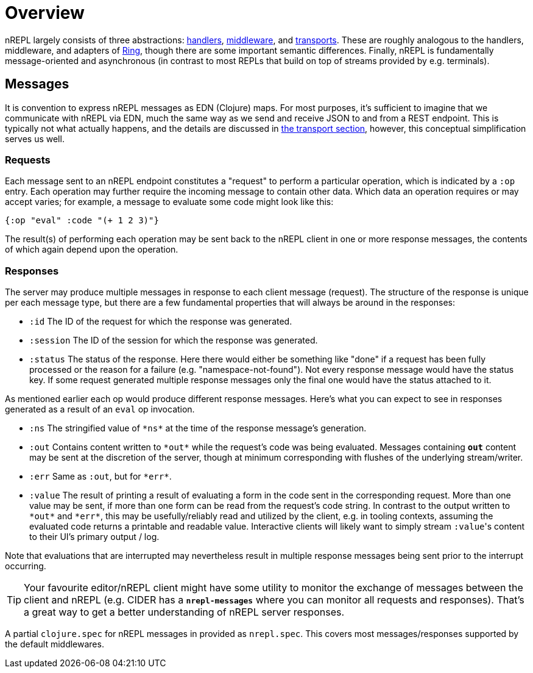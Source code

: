 = Overview

nREPL largely consists of three abstractions: xref:design/handlers.adoc[handlers], xref:design/middleware.adoc[middleware], and xref:design/transports.adoc[transports].
These are roughly analogous to the handlers, middleware, and
adapters of https://github.com/ring-clojure/ring[Ring], though there are some
important semantic differences. Finally, nREPL is fundamentally message-oriented
and asynchronous (in contrast to most REPLs that build on top of streams
provided by e.g.  terminals).

== Messages

It is convention to express nREPL messages as EDN (Clojure) maps. For most purposes, it's
sufficient to imagine that we communicate with nREPL via EDN, much the same way
as we send and receive JSON to and from a REST endpoint. This is typically not
what actually happens, and the details are discussed in
xref:design/transports.adoc[the transport section], however, this conceptual
simplification serves us well.

=== Requests

Each message sent to an nREPL endpoint constitutes a "request" to perform a
particular operation, which is indicated by a `:op` entry.  Each operation may
further require the incoming message to contain other data.  Which data an
operation requires or may accept varies; for example, a message to evaluate
some code might look like this:

[source,clojure]
----
{:op "eval" :code "(+ 1 2 3)"}
----

The result(s) of performing each operation may be sent back to the nREPL client
in one or more response messages, the contents of which again depend upon the
operation.

=== Responses

The server may produce multiple messages in response to each client message (request).
The structure of the response is unique per each message type, but there are a few
fundamental properties that will always be around in the responses:

- `:id` The ID of the request for which the response was generated.
- `:session` The ID of the session for which the response was generated.
- `:status` The status of the response. Here there would either be something like "done"
if a request has been fully processed or the reason for a failure (e.g. "namespace-not-found"). Not every
response message would have the status key. If some request generated multiple response messages only the
final one would have the status attached to it.

As mentioned earlier each op would produce different response messages. Here's what you can expect
to see in responses generated as a result of an `eval` op invocation.

- `:ns` The stringified value of `\*ns*` at the time of the response message's
  generation.
- `:out` Contains content written to `\*out*` while the request's code was being evaluated.  Messages containing `*out*` content may be sent at the discretion
of the server, though at minimum corresponding with flushes of the underlying
stream/writer.
- `:err` Same as `:out`, but for `\*err*`.
- `:value` The result of printing a result of evaluating a form in the code sent
  in the corresponding request.  More than one value may be sent, if more than
one form can be read from the request's code string.  In contrast to the output
written to `\*out*` and `\*err*`, this may be usefully/reliably read and utilized
by the client, e.g. in tooling contexts, assuming the evaluated code returns a
printable and readable value.  Interactive clients will likely want to simply
stream ``:value``'s content to their UI's primary output / log.

Note that evaluations that are interrupted may nevertheless result
in multiple response messages being sent prior to the interrupt
occurring.

[TIP]
====
Your favourite editor/nREPL client might have some utility to
monitor the exchange of messages between the client and nREPL
(e.g. CIDER has a `*nrepl-messages*` where you can monitor all
requests and responses). That's a great way to get a better understanding
of nREPL server responses.
====

A partial `clojure.spec` for nREPL messages in provided as `nrepl.spec`. This covers
most messages/responses supported by the default middlewares.
